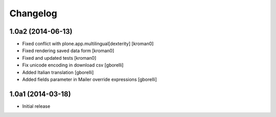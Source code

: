 Changelog
=========

1.0a2 (2014-06-13)
------------------

- Fixed conflict with plone.app.multilingual[dexterity]
  [kroman0]
  
- Fixed rendering saved data form
  [kroman0]
  
- Fixed and updated tests
  [kroman0]
  
- Fix unicode encoding in download csv
  [gborelli]

- Added Italian translation
  [gborelli]

- Added fields parameter in Mailer override expressions
  [gborelli]

1.0a1 (2014-03-18)
------------------

- Initial release
